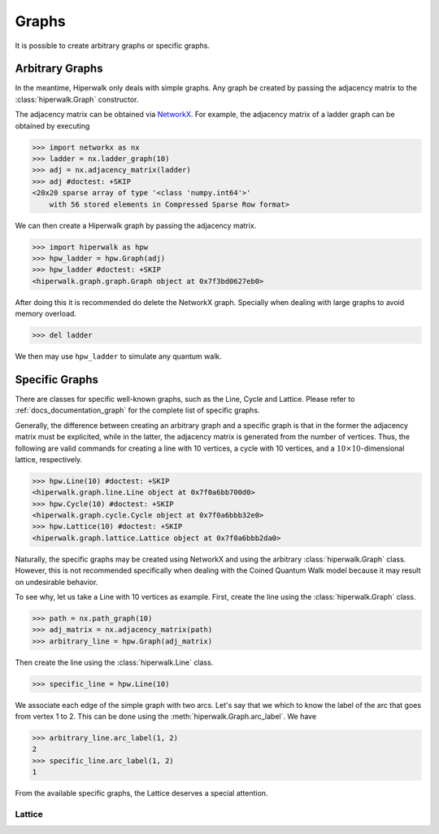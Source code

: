 ======
Graphs
======

It is possible to create arbitrary graphs or specific graphs.

----------------
Arbitrary Graphs
----------------

In the meantime, Hiperwalk only deals with simple graphs.
Any graph be created by passing the adjacency matrix to
the :class:`hiperwalk.Graph` constructor.

The adjacency matrix can be obtained via `NetworkX
<https://networkx.org/>`_.
For example, the adjacency matrix of a ladder graph can be obtained
by executing

>>> import networkx as nx
>>> ladder = nx.ladder_graph(10)
>>> adj = nx.adjacency_matrix(ladder)
>>> adj #doctest: +SKIP
<20x20 sparse array of type '<class 'numpy.int64'>'
    with 56 stored elements in Compressed Sparse Row format>


We can then create a Hiperwalk graph by passing the adjacency matrix.

.. testsetup::

   from sys import path as sys_path
   sys_path.append("../..")

>>> import hiperwalk as hpw
>>> hpw_ladder = hpw.Graph(adj)
>>> hpw_ladder #doctest: +SKIP
<hiperwalk.graph.graph.Graph object at 0x7f3bd0627eb0>

After doing this it is recommended do delete the NetworkX graph.
Specially when dealing with large graphs to avoid memory overload.

>>> del ladder

We then may use ``hpw_ladder`` to simulate any quantum walk.

.. todo::
   In the meantime,
   we only accept the adjacency matrix for creating a graph.
   In the future,
   we will accept NetworkX graphs.
   Although the process of deleting the NetworkX is still recommended.

---------------
Specific Graphs
---------------

There are classes for specific well-known graphs,
such as the Line, Cycle and Lattice.
Please refer to :ref:`docs_documentation_graph`
for the complete list of specific graphs.

Generally, the difference between creating an arbitrary graph and
a specific graph is that
in the former the adjacency matrix must be explicited,
while in the latter,
the adjacency matrix is generated from the number of vertices.
Thus, the following are valid commands for creating
a line with 10 vertices,
a cycle with 10 vertices,
and a :math:`10 \times 10`-dimensional lattice, respectively.

>>> hpw.Line(10) #doctest: +SKIP
<hiperwalk.graph.line.Line object at 0x7f0a6bb700d0>
>>> hpw.Cycle(10) #doctest: +SKIP
<hiperwalk.graph.cycle.Cycle object at 0x7f0a6bbb32e0>
>>> hpw.Lattice(10) #doctest: +SKIP
<hiperwalk.graph.lattice.Lattice object at 0x7f0a6bbb2da0>

Naturally, the specific graphs may be created using NetworkX and
using the arbitrary :class:`hiperwalk.Graph` class.
However, this is not recommended specifically when dealing with
the Coined Quantum Walk model
because it may result on undesirable behavior.

To see why, let us take a Line with 10 vertices as example.
First, create the line using the :class:`hiperwalk.Graph` class.

>>> path = nx.path_graph(10)
>>> adj_matrix = nx.adjacency_matrix(path)
>>> arbitrary_line = hpw.Graph(adj_matrix)

Then create the line using the :class:`hiperwalk.Line` class.

>>> specific_line = hpw.Line(10)

We associate each edge of the simple graph with two arcs.
Let's say that we which to know the label of the arc
that goes from vertex 1 to 2.
This can be done using the :meth:`hiperwalk.Graph.arc_label`.
We have

>>> arbitrary_line.arc_label(1, 2)
2
>>> specific_line.arc_label(1, 2)
1

From the available specific graphs,
the Lattice deserves a special attention.

Lattice
=======

.. todo::
   stuff
